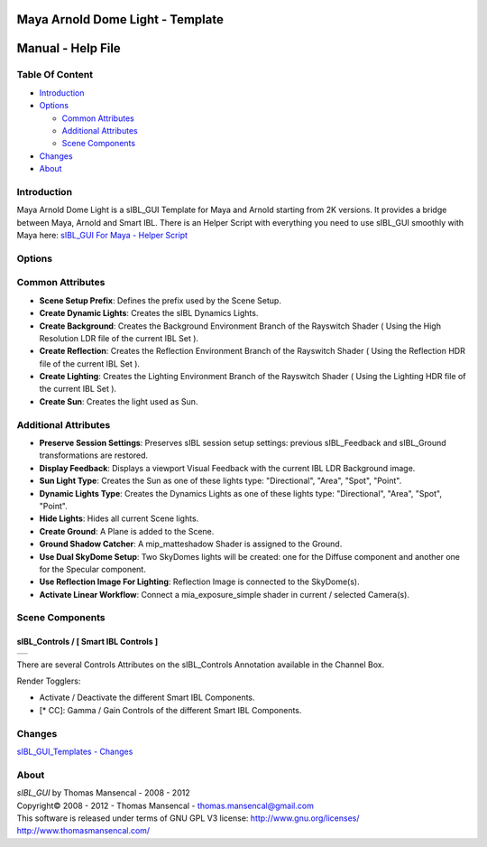 Maya Arnold Dome Light - Template
=================================

Manual - Help File
==================

Table Of Content
----------------

-  `Introduction`_
-  `Options`_

   -  `Common Attributes`_
   -  `Additional Attributes`_
   -  `Scene Components`_

-  `Changes`_
-  `About`_

Introduction
------------

Maya Arnold Dome Light is a sIBL_GUI Template for Maya and Arnold starting from 2K versions. It provides a bridge between Maya, Arnold and Smart IBL.
There is an Helper Script with everything you need to use sIBL_GUI smoothly with Maya here: `sIBL_GUI For Maya - Helper Script <http://www.hdrlabs.com/cgi-bin/forum/YaBB.pl?num=1223936394/2#2>`_

Options
-------

Common Attributes
-----------------

-  **Scene Setup Prefix**: Defines the prefix used by the Scene Setup.
-  **Create Dynamic Lights**: Creates the sIBL Dynamics Lights.
-  **Create Background**: Creates the Background Environment Branch of the Rayswitch Shader ( Using the High Resolution LDR file of the current IBL Set ).
-  **Create Reflection**: Creates the Reflection Environment Branch of the Rayswitch Shader ( Using the Reflection HDR file of the current IBL Set ).
-  **Create Lighting**: Creates the Lighting Environment Branch of the Rayswitch Shader ( Using the Lighting HDR file of the current IBL Set ).
-  **Create Sun**: Creates the light used as Sun.

Additional Attributes
---------------------

-  **Preserve Session Settings**: Preserves sIBL session setup settings: previous sIBL_Feedback and sIBL_Ground transformations are restored.
-  **Display Feedback**: Displays a viewport Visual Feedback with the current IBL LDR Background image.
-  **Sun Light Type**: Creates the Sun as one of these lights type: "Directional", "Area", "Spot", "Point".
-  **Dynamic Lights Type**: Creates the Dynamics Lights as one of these lights type: "Directional", "Area", "Spot", "Point".
-  **Hide Lights**: Hides all current Scene lights.
-  **Create Ground**: A Plane is added to the Scene.
-  **Ground Shadow Catcher**: A mip_matteshadow Shader is assigned to the Ground.
-  **Use Dual SkyDome Setup**: Two SkyDomes lights will be created: one for the Diffuse component and another one for the Specular component.
-  **Use Reflection Image For Lighting**: Reflection Image is connected to the SkyDome(s).
-  **Activate Linear Workflow**: Connect a mia_exposure_simple shader in current / selected Camera(s).

Scene Components
----------------

sIBL_Controls / [ Smart IBL Controls ]
^^^^^^^^^^^^^^^^^^^^^^^^^^^^^^^^^^^^^^

+-----------------------------------------------------------------+
| ..  image:: resources/pictures/sIBL_Controls_Attributes.jpg     |
+-----------------------------------------------------------------+

There are several Controls Attributes on the sIBL_Controls Annotation available in the Channel Box.

Render Togglers:

-  Activate / Deactivate the different Smart IBL Components.
-  [* CC]: Gamma / Gain Controls of the different Smart IBL Components.

Changes
----------

`sIBL_GUI_Templates - Changes <http://kelsolaar.hdrlabs.com/sIBL_GUI/Repository/Templates/Changes/Changes.html>`_

About
-----

| *sIBL_GUI* by Thomas Mansencal - 2008 - 2012
| Copyright© 2008 - 2012 - Thomas Mansencal - `thomas.mansencal@gmail.com <mailto:thomas.mansencal@gmail.com>`_
| This software is released under terms of GNU GPL V3 license: http://www.gnu.org/licenses/
| http://www.thomasmansencal.com/